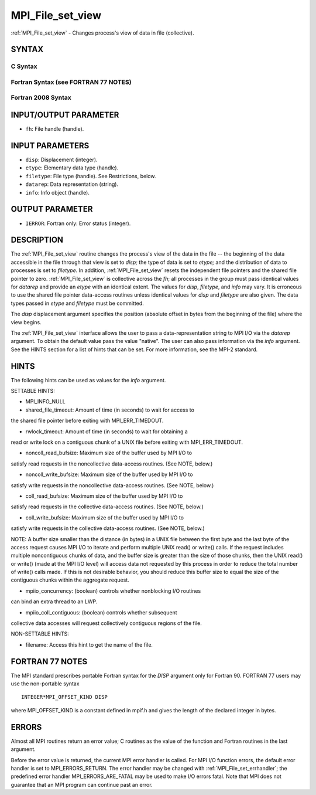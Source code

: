 .. _mpi_file_set_view:

MPI_File_set_view
~~~~~~~~~~~~~~~~~

:ref:`MPI_File_set_view` - Changes process's view of data in file
(collective).

SYNTAX
======


C Syntax
--------

.. code-block:: c
   :linenos:

   #include <mpi.h>
   int MPI_File_set_view(MPI_File fh, MPI_Offset disp,
   	MPI_Datatype etype, MPI_Datatype filetype,
   	const char *datarep, MPI_Info info)

Fortran Syntax (see FORTRAN 77 NOTES)
-------------------------------------

.. code-block:: fortran
   :linenos:

   USE MPI
   ! or the older form: INCLUDE 'mpif.h'
   MPI_FILE_SET_VIEW(FH, DISP, ETYPE,
   	FILETYPE, DATAREP, INFO, IERROR)
   	INTEGER	FH, ETYPE, FILETYPE, INFO, IERROR
   	CHARACTER*(*)	DATAREP
   	INTEGER(KIND=MPI_OFFSET_KIND)	DISP

Fortran 2008 Syntax
-------------------

.. code-block:: fortran
   :linenos:

   USE mpi_f08
   MPI_File_set_view(fh, disp, etype, filetype, datarep, info, ierror)
   	TYPE(MPI_File), INTENT(IN) :: fh
   	INTEGER(KIND=MPI_OFFSET_KIND), INTENT(IN) :: disp
   	TYPE(MPI_Datatype), INTENT(IN) :: etype, filetype
   	CHARACTER(LEN=*), INTENT(IN) :: datarep
   	TYPE(MPI_Info), INTENT(IN) :: info
   	INTEGER, OPTIONAL, INTENT(OUT) :: ierror

INPUT/OUTPUT PARAMETER
======================

* ``fh``: File handle (handle). 

INPUT PARAMETERS
================

* ``disp``: Displacement (integer). 

* ``etype``: Elementary data type (handle). 

* ``filetype``: File type (handle). See Restrictions, below. 

* ``datarep``: Data representation (string). 

* ``info``: Info object (handle). 

OUTPUT PARAMETER
================

* ``IERROR``: Fortran only: Error status (integer). 

DESCRIPTION
===========

The :ref:`MPI_File_set_view` routine changes the process's view of the data in
the file -- the beginning of the data accessible in the file through
that view is set to *disp;* the type of data is set to *etype;* and the
distribution of data to processes is set to *filetype.* In addition,
:ref:`MPI_File_set_view` resets the independent file pointers and the shared
file pointer to zero. :ref:`MPI_File_set_view` is collective across the *fh*;
all processes in the group must pass identical values for *datarep* and
provide an *etype* with an identical extent. The values for *disp*,
*filetype*, and *info* may vary. It is erroneous to use the shared file
pointer data-access routines unless identical values for *disp* and
*filetype* are also given. The data types passed in *etype* and
*filetype* must be committed.

The *disp* displacement argument specifies the position (absolute offset
in bytes from the beginning of the file) where the view begins.

The :ref:`MPI_File_set_view` interface allows the user to pass a
data-representation string to MPI I/O via the *datarep* argument. To
obtain the default value pass the value "native". The user can also pass
information via the *info* argument. See the HINTS section for a list of
hints that can be set. For more information, see the MPI-2 standard.

HINTS
=====

The following hints can be used as values for the *info* argument.

SETTABLE HINTS:

- MPI_INFO_NULL

- shared_file_timeout: Amount of time (in seconds) to wait for access to
the shared file pointer before exiting with MPI_ERR_TIMEDOUT.

- rwlock_timeout: Amount of time (in seconds) to wait for obtaining a
read or write lock on a contiguous chunk of a UNIX file before exiting
with MPI_ERR_TIMEDOUT.

- noncoll_read_bufsize: Maximum size of the buffer used by MPI I/O to
satisfy read requests in the noncollective data-access routines. (See
NOTE, below.)

- noncoll_write_bufsize: Maximum size of the buffer used by MPI I/O to
satisfy write requests in the noncollective data-access routines. (See
NOTE, below.)

- coll_read_bufsize: Maximum size of the buffer used by MPI I/O to
satisfy read requests in the collective data-access routines. (See NOTE,
below.)

- coll_write_bufsize: Maximum size of the buffer used by MPI I/O to
satisfy write requests in the collective data-access routines. (See
NOTE, below.)

NOTE: A buffer size smaller than the distance (in bytes) in a UNIX file
between the first byte and the last byte of the access request causes
MPI I/O to iterate and perform multiple UNIX read() or write() calls. If
the request includes multiple noncontiguous chunks of data, and the
buffer size is greater than the size of those chunks, then the UNIX
read() or write() (made at the MPI I/O level) will access data not
requested by this process in order to reduce the total number of write()
calls made. If this is not desirable behavior, you should reduce this
buffer size to equal the size of the contiguous chunks within the
aggregate request.

- mpiio_concurrency: (boolean) controls whether nonblocking I/O routines
can bind an extra thread to an LWP.

- mpiio_coll_contiguous: (boolean) controls whether subsequent
collective data accesses will request collectively contiguous regions of
the file.

NON-SETTABLE HINTS:

- filename: Access this hint to get the name of the file.

FORTRAN 77 NOTES
================

The MPI standard prescribes portable Fortran syntax for the *DISP*
argument only for Fortran 90. FORTRAN 77 users may use the non-portable
syntax

::

        INTEGER*MPI_OFFSET_KIND DISP

where MPI_OFFSET_KIND is a constant defined in mpif.h and gives the
length of the declared integer in bytes.

ERRORS
======

Almost all MPI routines return an error value; C routines as the value
of the function and Fortran routines in the last argument.

Before the error value is returned, the current MPI error handler is
called. For MPI I/O function errors, the default error handler is set to
MPI_ERRORS_RETURN. The error handler may be changed with
:ref:`MPI_File_set_errhandler`; the predefined error handler
MPI_ERRORS_ARE_FATAL may be used to make I/O errors fatal. Note that MPI
does not guarantee that an MPI program can continue past an error.
